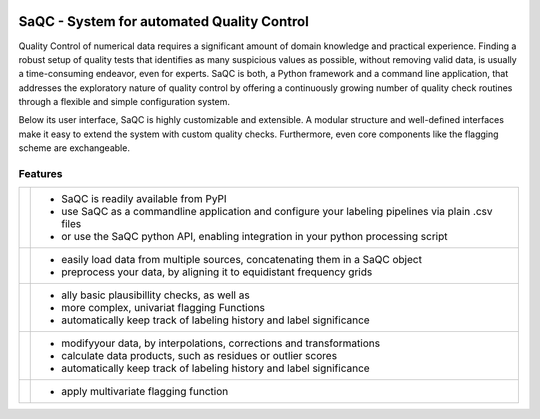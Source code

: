 
.. role:: raw-html(raw)
    :format: html

.. |ufzLogo| image:: /ressources/images/Representative/UFZ_Logo.jpg
    :height: 100 px
    :width: 317 px
    :target: https://www.ufz.de/


.. |rdmLogo| image:: /ressources/images/Representative/RDMlogo.jpg
    :height: 100 px
    :width: 184 px
    :target: https://www.ufz.de/index.php?de=45348


.. |sacRaw| image:: /ressources/images/Representative/RawData.png
    :height: 150 px
    :width: 288 px

.. |sacFlagged| image:: /ressources/images/Representative/DifferentFlags.png
    :height: 150 px
    :width: 288 px

.. |sacMV| image:: /ressources/images/Representative/MultivarSAC.png
    :height: 150 px
    :width: 288 px

.. |sacProc| image:: /ressources/images/Representative/ProcessingDrift.png
    :height: 165 px
    :width: 316 px

.. |pyLogo| image:: /ressources/images/Representative/pythonLogo.png
    :height: 108 px
    :width: 105 px

.. |csvConfig| image:: /ressources/images/Representative/csvConfig.png
    :height: 100 px
    :width: 176 px


.. image:: /ressources/images/Representative/gitlabLogo.png
    :height: 100 px
    :width: 110 px
    :target: https://git.ufz.de/rdm-software/saqc
    :align: right

|ufzLogo|   |rdmLogo|

===========================================
SaQC - System for automated Quality Control
===========================================

Quality Control of numerical data requires a significant amount of
domain knowledge and practical experience. Finding a robust setup of
quality tests that identifies as many suspicious values as possible, without
removing valid data, is usually a time-consuming endeavor,
even for experts. SaQC is both, a Python framework and a command line application, that
addresses the exploratory nature of quality control by offering a
continuously growing number of quality check routines through a flexible
and simple configuration system.


Below its user interface, SaQC is highly customizable and extensible.
A modular structure and well-defined interfaces make it easy to extend
the system with custom quality checks. Furthermore, even core components like
the flagging scheme are exchangeable.


Features
--------

.. list-table::

    * - |pyLogo| |csvConfig|
      - * SaQC is readily available from PyPI
        * use SaQC as a commandline application and configure your labeling pipelines via plain .csv files
        * or use the SaQC python API, enabling integration in your python processing script
    * - |sacRaw|
      - * easily load data from multiple sources, concatenating them in a SaQC object
        * preprocess your data, by aligning it to equidistant frequency grids
    * - |sacFlagged|
      - * ally basic plausibillity checks, as well as
        * more complex, univariat flagging Functions
        * automatically keep track of labeling history and label significance
    * - |sacProc|
      - * modifyyour data, by interpolations, corrections and transformations
        * calculate data products, such as residues or outlier scores
        * automatically keep track of labeling history and label significance
    * - |sacMV|
      - * apply multivariate flagging function

